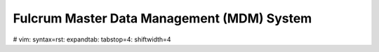 ===========================================
Fulcrum Master Data Management (MDM) System
===========================================





# vim: syntax=rst: expandtab: tabstop=4: shiftwidth=4
